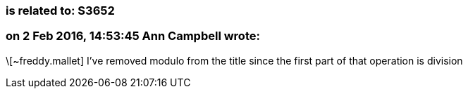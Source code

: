 === is related to: S3652

=== on 2 Feb 2016, 14:53:45 Ann Campbell wrote:
\[~freddy.mallet] I've removed modulo from the title since the first part of that operation is division

